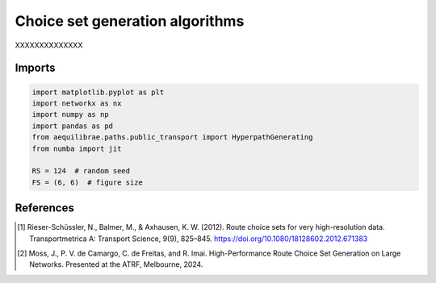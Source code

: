 Choice set generation algorithms
================================

XXXXXXXXXXXXXX

Imports
-------

.. code:: python

   import matplotlib.pyplot as plt
   import networkx as nx
   import numpy as np
   import pandas as pd
   from aequilibrae.paths.public_transport import HyperpathGenerating
   from numba import jit

   RS = 124  # random seed
   FS = (6, 6)  # figure size



References
----------

.. [1] Rieser-Schüssler, N., Balmer, M., & Axhausen, K. W. (2012). Route choice sets for very high-resolution data.
       Transportmetrica A: Transport Science, 9(9), 825–845.
       https://doi.org/10.1080/18128602.2012.671383

.. [2] Moss, J., P. V. de Camargo, C. de Freitas, and R. Imai. High-Performance Route Choice Set Generation on
       Large Networks. Presented at the ATRF, Melbourne, 2024.
